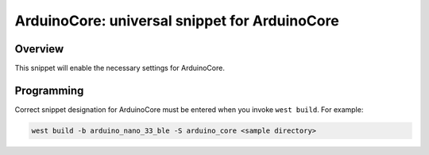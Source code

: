 .. _arduino_core:

ArduinoCore: universal snippet for ArduinoCore
##############################################

Overview
********

This snippet will enable the necessary settings for ArduinoCore.

Programming
***********

Correct snippet designation for ArduinoCore must
be entered when you invoke ``west build``.
For example:

.. code-block:: console

   west build -b arduino_nano_33_ble -S arduino_core <sample directory>
